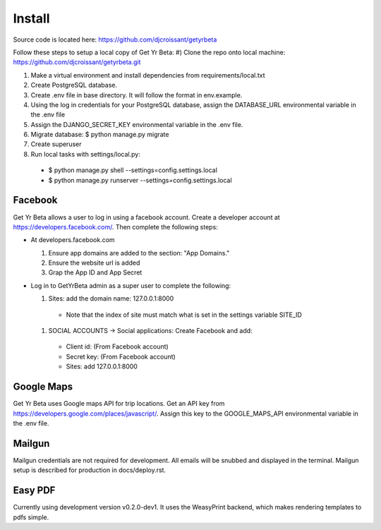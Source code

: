 Install
=========

Source code is located here:
https://github.com/djcroissant/getyrbeta

Follow these steps to setup a local copy of Get Yr Beta:
#) Clone the repo onto local machine: https://github.com/djcroissant/getyrbeta.git

#) Make a virtual environment and install dependencies from requirements/local.txt

#) Create PostgreSQL database.

#) Create .env file in base directory. It will follow the format in env.example.

#) Using the log in credentials for your PostgreSQL database, assign the DATABASE_URL environmental variable in the .env file

#) Assign the DJANGO_SECRET_KEY environmental variable in the .env file.

#) Migrate database: $ python manage.py migrate

#) Create superuser

#) Run local tasks with settings/local.py:
  * $ python manage.py shell --settings=config.settings.local
  * $ python manage.py runserver --settings=config.settings.local

Facebook
---------------
Get Yr Beta allows a user to log in using a facebook account. Create a
developer account at https://developers.facebook.com/. Then complete the
following steps:

* At developers.facebook.com

  #) Ensure app domains are added to the section: "App Domains."

  #) Ensure the website url is added

  #) Grap the App ID and App Secret

* Log in to GetYrBeta admin as a super user to complete the following:

  #) Sites: add the domain name: 127.0.0.1:8000

    * Note that the index of site must match what is set in the settings variable SITE_ID
  

  #) SOCIAL ACCOUNTS -> Social applications: Create Facebook and add:

    * Client id: (From Facebook account)

    * Secret key: (From Facebook account)

    * Sites: add 127.0.0.1:8000

Google Maps
-----------
Get Yr Beta uses Google maps API for trip locations. Get an API key from
https://developers.google.com/places/javascript/. Assign this key to the
GOOGLE_MAPS_API environmental variable in the .env file.

Mailgun
-------
Mailgun credentials are not required for development. All emails will be
snubbed and displayed in the terminal. Mailgun setup is described for
production in docs/deploy.rst.

Easy PDF
--------
Currently using development version v0.2.0-dev1. It uses the WeasyPrint backend,
which makes rendering templates to pdfs simple.
